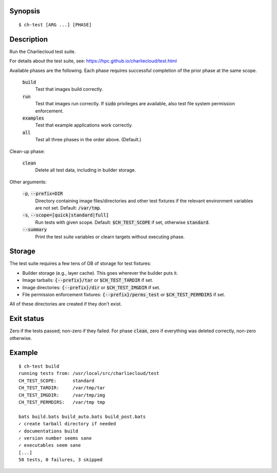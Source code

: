Synopsis
========

::

  $ ch-test [ARG ...] [PHASE]

Description
===========

Run the Charliecloud test suite.

For details about the test suite, see:
https://hpc.github.io/charliecloud/test.html

Available phases are the following. Each phase requires successful completion
of the prior phase at the same scope.

  :code:`build`
    Test that images build correctly.

  :code:`run`
    Test that images run correctly. If :code:`sudo` privileges are
    available, also test file system permission enforcement.

  :code:`examples`
    Test that example applications work correctly.

  :code:`all`
    Test all three phases in the order above. (Default.)

Clean-up phase:

  :code:`clean`
    Delete all test data, including in builder storage.

Other arguments:

  :code:`-p`, :code:`--prefix=DIR`
    Directory containing image files/directories and other test fixtures if
    the relevant environment variables are not set. Default: :code:`/var/tmp`.

  :code:`-s`, :code:`--scope=[quick|standard|full]`
    Run tests with given scope. Default: :code:`$CH_TEST_SCOPE` if set,
    otherwise :code:`standard`.

  :code:`--summary`
    Print the test suite variables or clearn targets without executing phase.

Storage
=======

The test suite requires a few tens of GB of storage for test fixtures:

* Builder storage (e.g., layer cache). This goes wherever the builder puts it.

* Image tarballs: :code:`{--prefix}/tar` or :code:`$CH_TEST_TARDIR` if set.

* Image directories: :code:`{--prefix}/dir` or :code:`$CH_TEST_IMGDIR` if set.

* File permission enforcement fixtures: :code:`{--prefix}/perms_test` or
  :code:`$CH_TEST_PERMDIRS` if set.

All of these directories are created if they don't exist.

Exit status
===========

Zero if the tests passed; non-zero if they failed. For phase :code:`clean`,
zero if everything was deleted correctly, non-zero otherwise.

Example
=======

::

  $ ch-test build
  running tests from: /usr/local/src/charliecloud/test
  CH_TEST_SCOPE:      standard
  CH_TEST_TARDIR:     /var/tmp/tar
  CH_TEST_IMGDIR:     /var/tmp/img
  CH_TEST_PERMDIRS:   /var/tmp tmp

  bats build.bats build_auto.bats build_post.bats
  ✓ create tarball directory if needed
  ✓ documentations build
  ✓ version number seems sane
  ✓ executables seem sane
  [...]
  58 tests, 0 failures, 3 skipped
